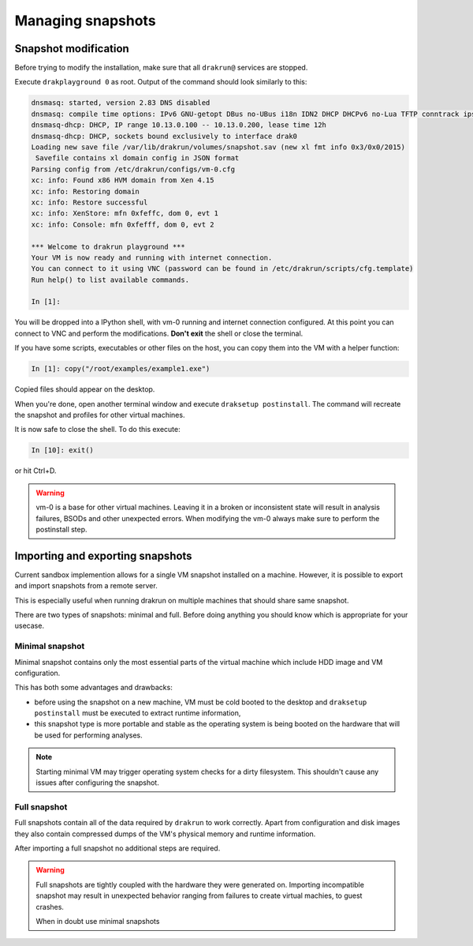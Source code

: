 ==================
Managing snapshots
==================

.. _snapshot-modification:

Snapshot modification
=====================

Before trying to modify the installation, make sure that all ``drakrun@`` services are stopped.

Execute ``drakplayground 0`` as root. Output of the command should look similarly to this:

.. code-block:: ipython

    dnsmasq: started, version 2.83 DNS disabled
    dnsmasq: compile time options: IPv6 GNU-getopt DBus no-UBus i18n IDN2 DHCP DHCPv6 no-Lua TFTP conntrack ipset auth nettlehash DNSSEC loop-detect inotify dumpfile
    dnsmasq-dhcp: DHCP, IP range 10.13.0.100 -- 10.13.0.200, lease time 12h
    dnsmasq-dhcp: DHCP, sockets bound exclusively to interface drak0
    Loading new save file /var/lib/drakrun/volumes/snapshot.sav (new xl fmt info 0x3/0x0/2015)
     Savefile contains xl domain config in JSON format
    Parsing config from /etc/drakrun/configs/vm-0.cfg
    xc: info: Found x86 HVM domain from Xen 4.15
    xc: info: Restoring domain
    xc: info: Restore successful
    xc: info: XenStore: mfn 0xfeffc, dom 0, evt 1
    xc: info: Console: mfn 0xfefff, dom 0, evt 2

    *** Welcome to drakrun playground ***
    Your VM is now ready and running with internet connection.
    You can connect to it using VNC (password can be found in /etc/drakrun/scripts/cfg.template)
    Run help() to list available commands.

    In [1]:

You will be dropped into a IPython shell, with vm-0 running and internet connection configured.
At this point you can connect to VNC and perform the modifications. **Don't exit** the shell or
close the terminal.

If you have some scripts, executables or other files on the host, you can copy them into the VM
with a helper function:

.. code-block:: ipython

    In [1]: copy("/root/examples/example1.exe")

Copied files should appear on the desktop.

When you're done, open another terminal window and execute ``draksetup postinstall``. The command
will recreate the snapshot and profiles for other virtual machines.

It is now safe to close the shell. To do this execute:

.. code-block:: ipython

    In [10]: exit()

or hit Ctrl+D.

.. warning::
    vm-0 is a base for other virtual machines. Leaving it in a broken or inconsistent state will
    result in analysis failures, BSODs and other unexpected errors. When modifying the vm-0 always
    make sure to perform the postinstall step.


Importing and exporting snapshots
=================================

Current sandbox implemention allows for a single VM snapshot installed on a machine.
However, it is possible to export and import snapshots from a remote server.

This is especially useful when running drakrun on multiple machines that should share same snapshot.

There are two types of snapshots: minimal and full.
Before doing anything you should know which is appropriate for your usecase.

Minimal snapshot
----------------

Minimal snapshot contains only the most essential parts of the virtual machine
which include HDD image and VM configuration.

This has both some advantages and drawbacks:

* before using the snapshot on a new machine, VM must be cold booted to the desktop
  and ``draksetup postinstall`` must be executed to extract runtime information,
* this snapshot type is more portable and stable as the operating system is being booted
  on the hardware that will be used for performing analyses.

.. note::
    Starting minimal VM may trigger operating system checks for a dirty filesystem.
    This shouldn't cause any issues after configuring the snapshot.

Full snapshot
-------------

Full snapshots contain all of the data required by ``drakrun`` to work correctly.
Apart from configuration and disk images they also contain compressed dumps of the
VM's physical memory and runtime information.

After importing a full snapshot no additional steps are required.

.. warning::
    Full snapshots are tightly coupled with the hardware they were generated on.
    Importing incompatible snapshot may result in unexpected behavior ranging from
    failures to create virtual machies, to guest crashes.

    When in doubt use minimal snapshots
